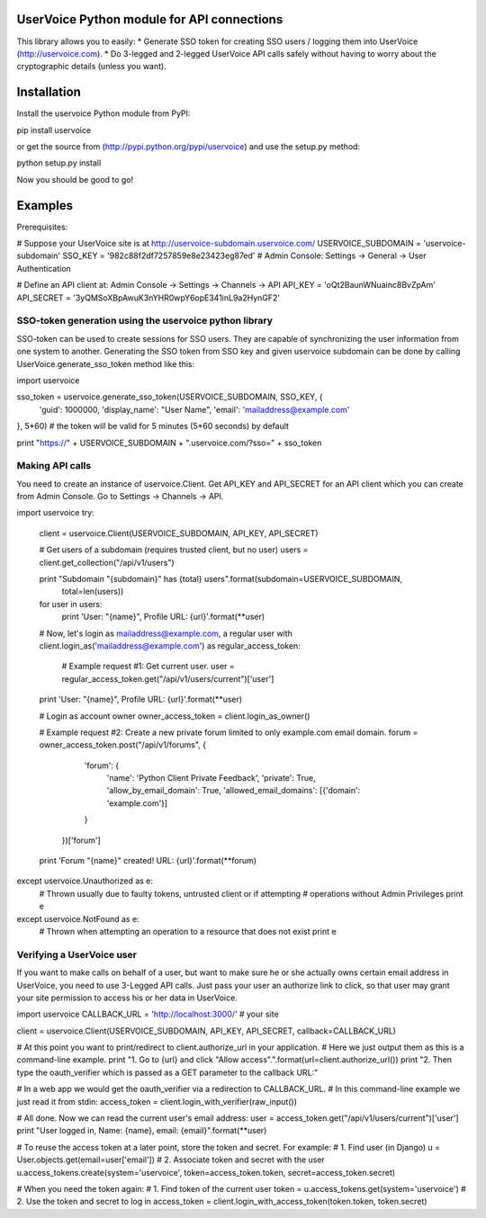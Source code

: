 UserVoice Python module for API connections
===========================================

This library allows you to easily:
* Generate SSO token for creating SSO users / logging them into UserVoice (http://uservoice.com).
* Do 3-legged and 2-legged UserVoice API calls safely without having to worry about the cryptographic details (unless you want).

Installation
============

Install the uservoice Python module from PyPI:

pip install uservoice

or get the source from (http://pypi.python.org/pypi/uservoice) and use the setup.py method:


python setup.py install

Now you should be good to go!

Examples
========

Prerequisites:

# Suppose your UserVoice site is at http://uservoice-subdomain.uservoice.com/
USERVOICE_SUBDOMAIN = 'uservoice-subdomain'
SSO_KEY = '982c88f2df7257859e8e23423eg87ed' # Admin Console: Settings -> General -> User Authentication

# Define an API client at: Admin Console -> Settings -> Channels -> API
API_KEY = 'oQt2BaunWNuainc8BvZpAm'
API_SECRET = '3yQMSoXBpAwuK3nYHR0wpY6opE341inL9a2HynGF2'


SSO-token generation using the uservoice python library
-------------------------------------------------------

SSO-token can be used to create sessions for SSO users. They are capable of synchronizing the user information from one system to another.
Generating the SSO token from SSO key and given uservoice subdomain can be done by calling UserVoice.generate\_sso\_token method like this:


import uservoice

sso_token = uservoice.generate_sso_token(USERVOICE_SUBDOMAIN, SSO_KEY, {
    'guid': 1000000,
    'display_name': "User Name",
    'email': 'mailaddress@example.com'
}, 5*60) # the token will be valid for 5 minutes (5*60 seconds) by default

print "https://" + USERVOICE_SUBDOMAIN + ".uservoice.com/?sso=" + sso_token



Making API calls
----------------

You need to create an instance of uservoice.Client. Get API_KEY and API_SECRET for an API client which you can create from 
Admin Console. Go to Settings -> Channels -> API.


import uservoice
try:
    client = uservoice.Client(USERVOICE_SUBDOMAIN, API_KEY, API_SECRET)

    # Get users of a subdomain (requires trusted client, but no user)
    users = client.get_collection("/api/v1/users")

    print "Subdomain \"{subdomain}\" has {total} users".format(subdomain=USERVOICE_SUBDOMAIN,
                                                               total=len(users))
    for user in users:
        print 'User: "{name}", Profile URL: {url}'.format(**user)

    # Now, let's login as mailaddress@example.com, a regular user
    with client.login_as('mailaddress@example.com') as regular_access_token:
        # Example request #1: Get current user.
        user = regular_access_token.get("/api/v1/users/current")['user']

    print 'User: "{name}", Profile URL: {url}'.format(**user)

    # Login as account owner
    owner_access_token = client.login_as_owner()

    # Example request #2: Create a new private forum limited to only example.com email domain.
    forum = owner_access_token.post("/api/v1/forums", {
        'forum': {
            'name': 'Python Client Private Feedback',
            'private': True,
            'allow_by_email_domain': True,
            'allowed_email_domains': [{'domain': 'example.com'}]
        }
     })['forum']

    print 'Forum "{name}" created! URL: {url}'.format(**forum)
except uservoice.Unauthorized as e:
    # Thrown usually due to faulty tokens, untrusted client or if attempting
    # operations without Admin Privileges
    print e
except uservoice.NotFound as e:
    # Thrown when attempting an operation to a resource that does not exist
    print e


Verifying a UserVoice user
--------------------------

If you want to make calls on behalf of a user, but want to make sure he or she
actually owns certain email address in UserVoice, you need to use 3-Legged API
calls. Just pass your user an authorize link to click, so that user may grant
your site permission to access his or her data in UserVoice.


import uservoice
CALLBACK_URL = 'http://localhost:3000/' # your site

client = uservoice.Client(USERVOICE_SUBDOMAIN, API_KEY, API_SECRET, callback=CALLBACK_URL)

# At this point you want to print/redirect to client.authorize_url in your application.
# Here we just output them as this is a command-line example.
print "1. Go to {url} and click \"Allow access\".".format(url=client.authorize_url())
print "2. Then type the oauth_verifier which is passed as a GET parameter to the callback URL:"

# In a web app we would get the oauth_verifier via a redirection to CALLBACK_URL.
# In this command-line example we just read it from stdin:
access_token = client.login_with_verifier(raw_input())

# All done. Now we can read the current user's email address:
user = access_token.get("/api/v1/users/current")['user']
print "User logged in, Name: {name}, email: {email}".format(**user)

# To reuse the access token at a later point, store the token and secret. For example:
# 1. Find user (in Django)
u = User.objects.get(email=user['email'])
# 2. Associate token and secret with the user
u.access_tokens.create(system='uservoice', token=access_token.token, secret=access_token.secret)

# When you need the token again:
# 1. Find token of the current user
token = u.access_tokens.get(system='uservoice')
# 2. Use the token and secret to log in
access_token = client.login_with_access_token(token.token, token.secret)



